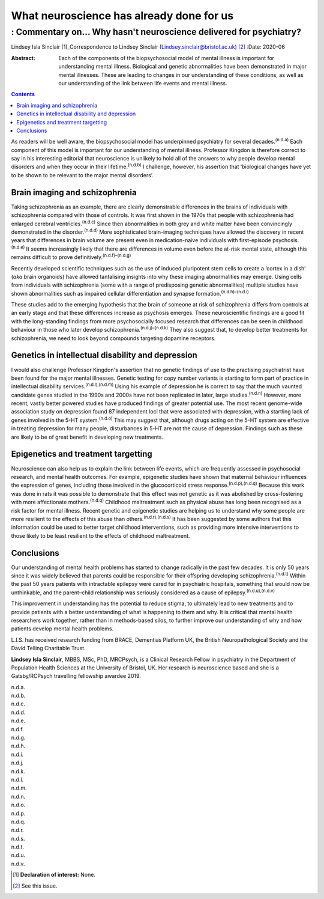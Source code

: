 =========================================
What neuroscience has already done for us
=========================================
------------------------------------------------------------------
: Commentary on… Why hasn't neuroscience delivered for psychiatry?
------------------------------------------------------------------

Lindsey Isla Sinclair [1]_Correspondence to Lindsey Sinclair
(Lindsey.sinclair@bristol.ac.uk) [2]_
:Date: 2020-06

:Abstract:
   Each of the components of the biopsychosocial model of mental illness
   is important for understanding mental illness. Biological and genetic
   abnormalities have been demonstrated in major mental illnesses. These
   are leading to changes in our understanding of these conditions, as
   well as our understanding of the link between life events and mental
   illness.


.. contents::
   :depth: 3
..

As readers will be well aware, the biopsychosocial model has underpinned
psychiatry for several decades.\ :sup:`(n.d.a)` Each component of this
model is important for our understanding of mental illness. Professor
Kingdon is therefore correct to say in his interesting editorial that
neuroscience is unlikely to hold all of the answers to why people
develop mental disorders and when they occur in their
lifetime.\ :sup:`(n.d.b)` I challenge, however, his assertion that
‘biological changes have yet to be shown to be relevant to the major
mental disorders’.

.. _sec1:

Brain imaging and schizophrenia
===============================

Taking schizophrenia as an example, there are clearly demonstrable
differences in the brains of individuals with schizophrenia compared
with those of controls. It was first shown in the 1970s that people with
schizophrenia had enlarged cerebral ventricles.\ :sup:`(n.d.c)` Since
then abnormalities in both grey and white matter have been convincingly
demonstrated in the disorder.\ :sup:`(n.d.d)` More sophisticated
brain-imaging techniques have allowed the discovery in recent years that
differences in brain volume are present even in medication-naive
individuals with first-episode psychosis.\ :sup:`(n.d.e)` It seems
increasingly likely that there are differences in volume even before the
at-risk mental state, although this remains difficult to prove
definitively.\ :sup:`(n.d.f)–(n.d.g)`

Recently developed scientific techniques such as the use of induced
pluripotent stem cells to create a ‘cortex in a dish’ (*aka* brain
organoids) have allowed tantalising insights into why these imaging
abnormalities may emerge. Using cells from individuals with
schizophrenia (some with a range of predisposing genetic abnormalities)
multiple studies have shown abnormalities such as impaired cellular
differentiation and synapse formation.\ :sup:`(n.d.h)–(n.d.i)`

These studies add to the emerging hypothesis that the brain of someone
at risk of schizophrenia differs from controls at an early stage and
that these differences increase as psychosis emerges. These
neuroscientific findings are a good fit with the long-standing findings
from more psychosocially focused research that differences can be seen
in childhood behaviour in those who later develop
schizophrenia.\ :sup:`(n.d.j)–(n.d.k)` They also suggest that, to
develop better treatments for schizophrenia, we need to look beyond
compounds targeting dopamine receptors.

.. _sec2:

Genetics in intellectual disability and depression
==================================================

I would also challenge Professor Kingdon's assertion that no genetic
findings of use to the practising psychiatrist have been found for the
major mental illnesses. Genetic testing for copy number variants is
starting to form part of practice in intellectual disability
services.\ :sup:`(n.d.l),(n.d.m)` Using his example of depression he is
correct to say that the much vaunted candidate genes studied in the
1990s and 2000s have not been replicated in later, large
studies.\ :sup:`(n.d.n)` However, more recent, vastly better powered
studies have produced findings of greater potential use. The most recent
genome-wide association study on depression found 87 independent loci
that were associated with depression, with a startling lack of genes
involved in the 5-HT system.\ :sup:`(n.d.o)` This may suggest that,
although drugs acting on the 5-HT system are effective in treating
depression for many people, disturbances in 5-HT are not the cause of
depression. Findings such as these are likely to be of great benefit in
developing new treatments.

.. _sec3:

Epigenetics and treatment targetting
====================================

Neuroscience can also help us to explain the link between life events,
which are frequently assessed in psychosocial research, and mental
health outcomes. For example, epigenetic studies have shown that
maternal behaviour influences the expression of genes, including those
involved in the glucocorticoid stress response.\ :sup:`(n.d.p),(n.d.q)`
Because this work was done in rats it was possible to demonstrate that
this effect was not genetic as it was abolished by cross-fostering with
more affectionate mothers.\ :sup:`(n.d.q)` Childhood maltreatment such
as physical abuse has long been recognised as a risk factor for mental
illness. Recent genetic and epigenetic studies are helping us to
understand why some people are more resilient to the effects of this
abuse than others.\ :sup:`(n.d.r),(n.d.s)` It has been suggested by some
authors that this information could be used to better target childhood
interventions, such as providing more intensive interventions to those
likely to be least resilient to the effects of childhood maltreatment.

.. _sec4:

Conclusions
===========

Our understanding of mental health problems has started to change
radically in the past few decades. It is only 50 years since it was
widely believed that parents could be responsible for their offspring
developing schizophrenia.\ :sup:`(n.d.t)` Within the past 50 years
patients with intractable epilepsy were cared for in psychiatric
hospitals, something that would now be unthinkable, and the parent–child
relationship was seriously considered as a cause of
epilepsy.\ :sup:`(n.d.u),(n.d.v)`

This improvement in understanding has the potential to reduce stigma, to
ultimately lead to new treatments and to provide patients with a better
understanding of what is happening to them and why. It is critical that
mental health researchers work together, rather than in methods-based
silos, to further improve our understanding of why and how patients
develop mental health problems.

L.I.S. has received research funding from BRACE, Dementias Platform UK,
the British Neuropathological Society and the David Telling Charitable
Trust.

**Lindsey Isla Sinclair**, MBBS, MSc, PhD, MRCPsych, is a Clinical
Research Fellow in psychiatry in the Department of Population Health
Sciences at the University of Bristol, UK. Her research is neuroscience
based and she is a Gatsby/RCPsych travelling fellowship awardee 2019.

.. container:: references csl-bib-body hanging-indent
   :name: refs

   .. container:: csl-entry
      :name: ref-ref1

      n.d.a.

   .. container:: csl-entry
      :name: ref-ref2

      n.d.b.

   .. container:: csl-entry
      :name: ref-ref3

      n.d.c.

   .. container:: csl-entry
      :name: ref-ref4

      n.d.d.

   .. container:: csl-entry
      :name: ref-ref5

      n.d.e.

   .. container:: csl-entry
      :name: ref-ref6

      n.d.f.

   .. container:: csl-entry
      :name: ref-ref8

      n.d.g.

   .. container:: csl-entry
      :name: ref-ref9

      n.d.h.

   .. container:: csl-entry
      :name: ref-ref11

      n.d.i.

   .. container:: csl-entry
      :name: ref-ref12

      n.d.j.

   .. container:: csl-entry
      :name: ref-ref15

      n.d.k.

   .. container:: csl-entry
      :name: ref-ref16

      n.d.l.

   .. container:: csl-entry
      :name: ref-ref17

      n.d.m.

   .. container:: csl-entry
      :name: ref-ref18

      n.d.n.

   .. container:: csl-entry
      :name: ref-ref19

      n.d.o.

   .. container:: csl-entry
      :name: ref-ref20

      n.d.p.

   .. container:: csl-entry
      :name: ref-ref21

      n.d.q.

   .. container:: csl-entry
      :name: ref-ref22

      n.d.r.

   .. container:: csl-entry
      :name: ref-ref23

      n.d.s.

   .. container:: csl-entry
      :name: ref-ref24

      n.d.t.

   .. container:: csl-entry
      :name: ref-ref25

      n.d.u.

   .. container:: csl-entry
      :name: ref-ref26

      n.d.v.

.. [1]
   **Declaration of interest:** None.

.. [2]
   See this issue.
